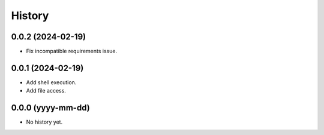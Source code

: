 =======
History
=======

0.0.2 (2024-02-19)
------------------
* Fix incompatible requirements issue.

0.0.1 (2024-02-19)
------------------
* Add shell execution.
* Add file access.

0.0.0 (yyyy-mm-dd)
------------------
* No history yet.
